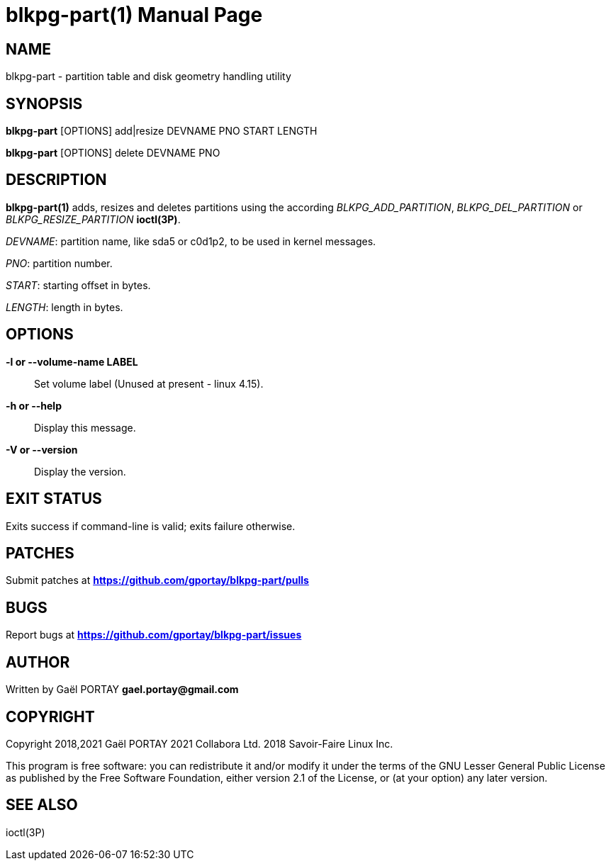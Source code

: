 = blkpg-part(1)
:doctype: manpage
:author: Gaël PORTAY
:email: gael.portay@gmail.com
:lang: en
:man manual: BlockPG Partition Manual
:man source: blkpg-part 1

== NAME

blkpg-part - partition table and disk geometry handling utility

== SYNOPSIS

*blkpg-part* [OPTIONS] add|resize DEVNAME PNO START LENGTH

*blkpg-part* [OPTIONS] delete DEVNAME PNO

== DESCRIPTION

*blkpg-part(1)* adds, resizes and deletes partitions using the according
_BLKPG_ADD_PARTITION_, _BLKPG_DEL_PARTITION_ or _BLKPG_RESIZE_PARTITION_
*ioctl(3P)*.

_DEVNAME_: partition name, like sda5 or c0d1p2, to be used in kernel messages.

_PNO_: partition number.

_START_: starting offset in bytes.

_LENGTH_: length in bytes.

== OPTIONS

**-l or --volume-name LABEL**::
	Set volume label (Unused at present - linux 4.15).

**-h or --help**::
	Display this message.

**-V or --version**::
	Display the version.

== EXIT STATUS

Exits success if command-line is valid; exits failure otherwise.

== PATCHES

Submit patches at *https://github.com/gportay/blkpg-part/pulls*

== BUGS

Report bugs at *https://github.com/gportay/blkpg-part/issues*

== AUTHOR

Written by Gaël PORTAY *gael.portay@gmail.com*

== COPYRIGHT

Copyright 2018,2021 Gaël PORTAY
               2021 Collabora Ltd.
               2018 Savoir-Faire Linux Inc.

This program is free software: you can redistribute it and/or modify it under
the terms of the GNU Lesser General Public License as published by the Free
Software Foundation, either version 2.1 of the License, or (at your option) any
later version.

== SEE ALSO

ioctl(3P)
